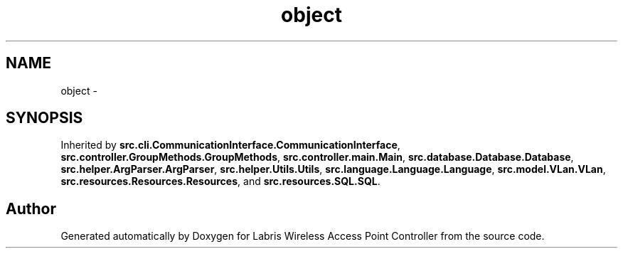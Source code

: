 .TH "object" 3 "Thu Mar 28 2013" "Version v1.0" "Labris Wireless Access Point Controller" \" -*- nroff -*-
.ad l
.nh
.SH NAME
object \- 
.SH SYNOPSIS
.br
.PP
.PP
Inherited by \fBsrc\&.cli\&.CommunicationInterface\&.CommunicationInterface\fP, \fBsrc\&.controller\&.GroupMethods\&.GroupMethods\fP, \fBsrc\&.controller\&.main\&.Main\fP, \fBsrc\&.database\&.Database\&.Database\fP, \fBsrc\&.helper\&.ArgParser\&.ArgParser\fP, \fBsrc\&.helper\&.Utils\&.Utils\fP, \fBsrc\&.language\&.Language\&.Language\fP, \fBsrc\&.model\&.VLan\&.VLan\fP, \fBsrc\&.resources\&.Resources\&.Resources\fP, and \fBsrc\&.resources\&.SQL\&.SQL\fP\&.

.SH "Author"
.PP 
Generated automatically by Doxygen for Labris Wireless Access Point Controller from the source code\&.
